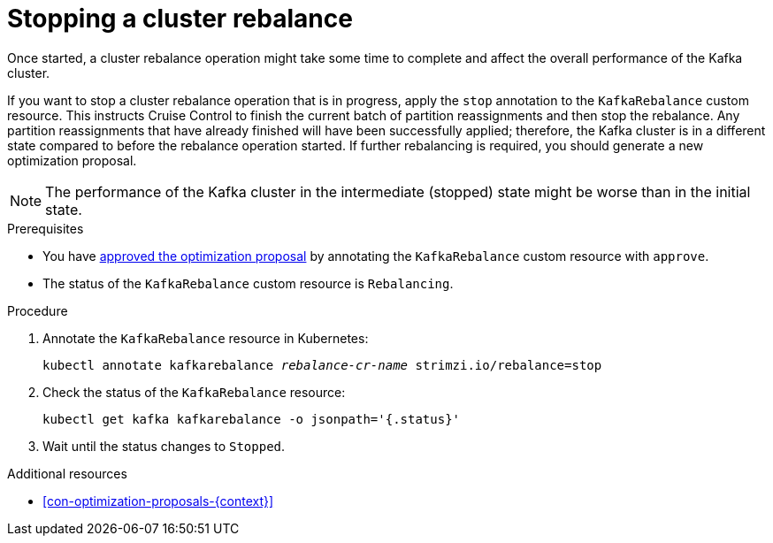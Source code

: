 // Module included in the following assemblies:
//
// assembly-cruise-control-concepts.adoc

[id='proc-stopping-cluster-rebalance-{context}']

= Stopping a cluster rebalance

Once started, a cluster rebalance operation might take some time to complete and affect the overall performance of the Kafka cluster.  

If you want to stop a cluster rebalance operation that is in progress, apply the `stop` annotation to the `KafkaRebalance` custom resource. 
This instructs Cruise Control to finish the current batch of partition reassignments and then stop the rebalance.
Any partition reassignments that have already finished will have been successfully applied; therefore, the Kafka cluster is in a different state compared to before the rebalance operation started.
If further rebalancing is required, you should generate a new optimization proposal. 

NOTE: The performance of the Kafka cluster in the intermediate (stopped) state might be worse than in the initial state.

.Prerequisites

* You have xref:proc-approving-optimization-proposal-{context}[approved the optimization proposal] by annotating the `KafkaRebalance` custom resource with `approve`. 

* The status of the `KafkaRebalance` custom resource is `Rebalancing`.

.Procedure

. Annotate the `KafkaRebalance` resource in Kubernetes:
+
[source,shell,subs="+quotes"]
----
kubectl annotate kafkarebalance _rebalance-cr-name_ strimzi.io/rebalance=stop
----

. Check the status of the `KafkaRebalance` resource:
+
[source,shell,subs="+quotes"]
----
kubectl get kafka kafkarebalance -o jsonpath='{.status}'
----

. Wait until the status changes to `Stopped`.


.Additional resources

* xref:con-optimization-proposals-{context}[]

